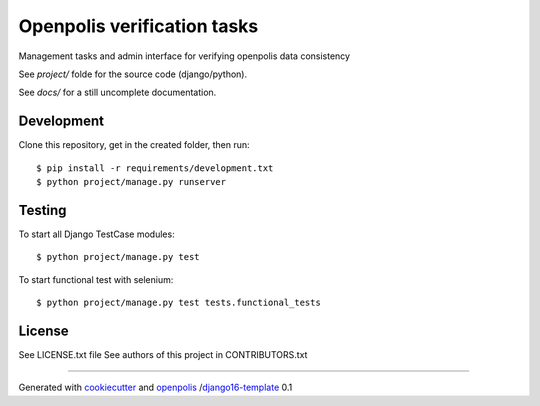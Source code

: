 Openpolis verification tasks
============================

Management tasks and admin interface for verifying openpolis data consistency

See `project/` folde for the source code (django/python).

See `docs/` for a still uncomplete documentation.

Development
-----------

Clone this repository, get in the created folder, then run:
::

    $ pip install -r requirements/development.txt
    $ python project/manage.py runserver

Testing
-------

To start all Django TestCase modules:

::

    $ python project/manage.py test

To start functional test with selenium:

::

    $ python project/manage.py test tests.functional_tests

License
-------

See LICENSE.txt file
See authors of this project in CONTRIBUTORS.txt


-----

Generated with `cookiecutter`_ and `openpolis`_ /`django16-template`_ 0.1


.. _cookiecutter: https://github.com/audreyr/cookiecutter
.. _openpolis: https://github.com/openpolis
.. _django16-template: https://github.com/openpolis/django16-template

